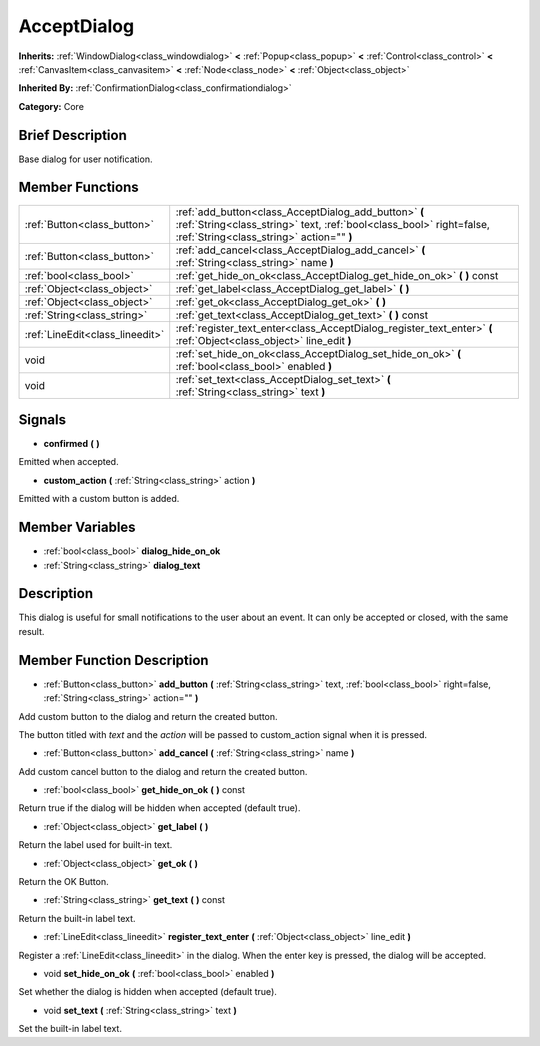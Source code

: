 .. Generated automatically by doc/tools/makerst.py in Godot's source tree.
.. DO NOT EDIT THIS FILE, but the doc/base/classes.xml source instead.

.. _class_AcceptDialog:

AcceptDialog
============

**Inherits:** :ref:`WindowDialog<class_windowdialog>` **<** :ref:`Popup<class_popup>` **<** :ref:`Control<class_control>` **<** :ref:`CanvasItem<class_canvasitem>` **<** :ref:`Node<class_node>` **<** :ref:`Object<class_object>`

**Inherited By:** :ref:`ConfirmationDialog<class_confirmationdialog>`

**Category:** Core

Brief Description
-----------------

Base dialog for user notification.

Member Functions
----------------

+----------------------------------+-----------------------------------------------------------------------------------------------------------------------------------------------------------------------------+
| :ref:`Button<class_button>`      | :ref:`add_button<class_AcceptDialog_add_button>`  **(** :ref:`String<class_string>` text, :ref:`bool<class_bool>` right=false, :ref:`String<class_string>` action=""  **)** |
+----------------------------------+-----------------------------------------------------------------------------------------------------------------------------------------------------------------------------+
| :ref:`Button<class_button>`      | :ref:`add_cancel<class_AcceptDialog_add_cancel>`  **(** :ref:`String<class_string>` name  **)**                                                                             |
+----------------------------------+-----------------------------------------------------------------------------------------------------------------------------------------------------------------------------+
| :ref:`bool<class_bool>`          | :ref:`get_hide_on_ok<class_AcceptDialog_get_hide_on_ok>`  **(** **)** const                                                                                                 |
+----------------------------------+-----------------------------------------------------------------------------------------------------------------------------------------------------------------------------+
| :ref:`Object<class_object>`      | :ref:`get_label<class_AcceptDialog_get_label>`  **(** **)**                                                                                                                 |
+----------------------------------+-----------------------------------------------------------------------------------------------------------------------------------------------------------------------------+
| :ref:`Object<class_object>`      | :ref:`get_ok<class_AcceptDialog_get_ok>`  **(** **)**                                                                                                                       |
+----------------------------------+-----------------------------------------------------------------------------------------------------------------------------------------------------------------------------+
| :ref:`String<class_string>`      | :ref:`get_text<class_AcceptDialog_get_text>`  **(** **)** const                                                                                                             |
+----------------------------------+-----------------------------------------------------------------------------------------------------------------------------------------------------------------------------+
| :ref:`LineEdit<class_lineedit>`  | :ref:`register_text_enter<class_AcceptDialog_register_text_enter>`  **(** :ref:`Object<class_object>` line_edit  **)**                                                      |
+----------------------------------+-----------------------------------------------------------------------------------------------------------------------------------------------------------------------------+
| void                             | :ref:`set_hide_on_ok<class_AcceptDialog_set_hide_on_ok>`  **(** :ref:`bool<class_bool>` enabled  **)**                                                                      |
+----------------------------------+-----------------------------------------------------------------------------------------------------------------------------------------------------------------------------+
| void                             | :ref:`set_text<class_AcceptDialog_set_text>`  **(** :ref:`String<class_string>` text  **)**                                                                                 |
+----------------------------------+-----------------------------------------------------------------------------------------------------------------------------------------------------------------------------+

Signals
-------

-  **confirmed**  **(** **)**
Emitted when accepted.

-  **custom_action**  **(** :ref:`String<class_string>` action  **)**
Emitted with a custom button is added.


Member Variables
----------------

- :ref:`bool<class_bool>` **dialog_hide_on_ok**
- :ref:`String<class_string>` **dialog_text**

Description
-----------

This dialog is useful for small notifications to the user about an event. It can only be accepted or closed, with the same result.

Member Function Description
---------------------------

.. _class_AcceptDialog_add_button:

- :ref:`Button<class_button>`  **add_button**  **(** :ref:`String<class_string>` text, :ref:`bool<class_bool>` right=false, :ref:`String<class_string>` action=""  **)**

Add custom button to the dialog and return the created button.

The button titled with *text* and the *action* will be passed to custom_action signal when it is pressed.

.. _class_AcceptDialog_add_cancel:

- :ref:`Button<class_button>`  **add_cancel**  **(** :ref:`String<class_string>` name  **)**

Add custom cancel button to the dialog and return the created button.

.. _class_AcceptDialog_get_hide_on_ok:

- :ref:`bool<class_bool>`  **get_hide_on_ok**  **(** **)** const

Return true if the dialog will be hidden when accepted (default true).

.. _class_AcceptDialog_get_label:

- :ref:`Object<class_object>`  **get_label**  **(** **)**

Return the label used for built-in text.

.. _class_AcceptDialog_get_ok:

- :ref:`Object<class_object>`  **get_ok**  **(** **)**

Return the OK Button.

.. _class_AcceptDialog_get_text:

- :ref:`String<class_string>`  **get_text**  **(** **)** const

Return the built-in label text.

.. _class_AcceptDialog_register_text_enter:

- :ref:`LineEdit<class_lineedit>`  **register_text_enter**  **(** :ref:`Object<class_object>` line_edit  **)**

Register a :ref:`LineEdit<class_lineedit>` in the dialog. When the enter key is pressed, the dialog will be accepted.

.. _class_AcceptDialog_set_hide_on_ok:

- void  **set_hide_on_ok**  **(** :ref:`bool<class_bool>` enabled  **)**

Set whether the dialog is hidden when accepted (default true).

.. _class_AcceptDialog_set_text:

- void  **set_text**  **(** :ref:`String<class_string>` text  **)**

Set the built-in label text.


